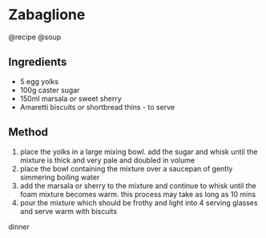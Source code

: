* Zabaglione
@recipe @soup

** Ingredients

- 5 egg yolks
- 100g caster sugar
- 150ml marsala /or/ sweet sherry
- Amaretti biscuits /or/ shortbread thins - to serve

** Method

1. place the yolks in a large mixing bowl. add the sugar and whisk until the mixture is thick and very pale and doubled in volume
2. place the bowl containing the mixture over a saucepan of gently simmering boiling water
3. add the marsala or sherry to the mixture and continue to whisk until the foam mixture becomes warm. this process may take as long as 10 mins
4. pour the mixture which should be frothy and light into 4 serving glasses and serve warm with biscuits

dinner

